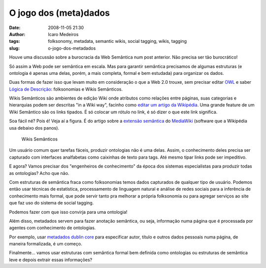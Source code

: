 O jogo dos (meta)dados
######################
:date: 2008-11-05 21:30
:author: Icaro Medeiros
:tags: folksonomy, metadata, semantic wikis, social tagging, wikis, tagging
:slug: o-jogo-dos-metadados

Houve uma discussão sobre a burocracia da Web Semântica num post anterior.
Não precisa ser tão burocrático!

Só assim a Web pode ser semântica em escala.
Mas para garantir semântica precisamos de algumas estruturas (e ontologia é apenas uma delas, porém, a mais
completa, formal e bem estudada) para organizar os dados.

Duas formas de fazer isso que levam muito em consideração o que a Web 2.0 trouxe, sem precisar editar `OWL`_ e saber `Lógica de Descrição`_: folksonomias e Wikis Semânticos.

Wikis Semânticos são ambientes de edição Wiki onde atributos como relações entre páginas, suas categorias e hierarquias podem ser descritas "in a Wiki way", facinho como `editar um artigo da Wikipédia`_.
Uma grande feature de um Wiki Semântico são os links tipados.
É só colocar um rótulo no link, é só dizer o que este link significa.

Soa fácil né?
Pois é!
Veja aí a figura.
É do artigo sobre a `extensão semântica`_ do `MediaWiki`_ (software que a Wikipédia usa debaixo dos panos).

.. figure:: images/typed-links1.png
   :class: align-center
   :alt: Wikis Semânticos

   Wikis Semânticos


Um usuário comum quer tarefas fáceis, produzir ontologias não é uma delas.
Assim, o conhecimento deles precisa ser capturado com interfaces analfabetas como caixinhas de texto para tags.
Até mesmo tipar links pode ser impeditivo.

E agora? Vamos precisar dos "engenheiros de conhecimento" da época dos sistemas especialistas para produzir todas as ontologias? Acho que não.

Com estruturas de semântica fraca como folksonomias temos dados capturados de qualquer tipo de usuário.
Podemos então usar técnicas de estatística, processamento de linguagem natural e análise de redes sociais para a inferência de conhecimento mais formal, que pode servir tanto pra melhorar a própria folksonomia ou para agregar serviços ao site que faz uso do sistema de social tagging.

Podemos fazer com que isso convirja para uma ontologia!

Além disso, metadados servem para fazer anotação semântica, ou seja, informação numa página que é processada por agentes com conhecimento de ontologias.

Por exemplo, usar `metadados dublin core`_ para especificar autor, título e outros dados pessoais numa página, de maneira formalizada, é um começo.

Finalmente... vamos usar estruturas com semântica formal bem definida como ontologias ou estruturas de semântica leve e depois extrair essas informações?

.. _OWL: http://www.eclipse.org/m2m/atl/usecases/ODMImplementation/img/MuseumOWL.PNG
.. _Lógica de Descrição: http://en.wikipedia.org/wiki/Description_logic
.. _já foram explicadas: http://Icaro Medeiros.wordpress.com/2008/10/23/a-fantastica-fabrica-de-conhecimento/
.. _editar um artigo da Wikipédia: http://pt.wikipedia.org/w/index.php?title=Web_sem%C3%A2ntica&action=edit
.. _extensão semântica: http://pt.wikipedia.org/wiki/Semantic_MediaWiki
.. _MediaWiki: http://pt.wikipedia.org/wiki/MediaWiki
.. _metadados dublin core: http://en.wikipedia.org/wiki/Dublin_Core
